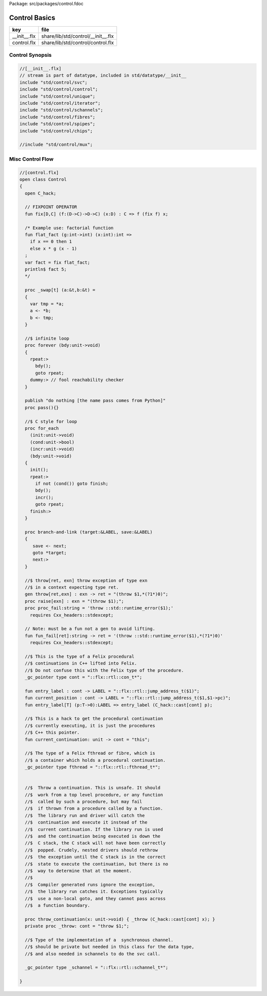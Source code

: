 Package: src/packages/control.fdoc


==============
Control Basics
==============

============ ==================================
key          file                               
============ ==================================
__init__.flx share/lib/std/control/__init__.flx 
control.flx  share/lib/std/control/control.flx  
============ ==================================


Control Synopsis
================



.. code-block:: felix

  //[__init__.flx]
  // stream is part of datatype, included in std/datatype/__init__
  include "std/control/svc";
  include "std/control/control";
  include "std/control/unique";
  include "std/control/iterator";
  include "std/control/schannels";
  include "std/control/fibres";
  include "std/control/spipes";
  include "std/control/chips";
  
  //include "std/control/mux";
  
Misc Control Flow
=================


.. index:: Control(class)
.. index:: fix(fun)
.. index:: flat_fact(fun)
.. index:: _swap(proc)
.. index:: forever(proc)
.. index:: pass(proc)
.. index:: for_each(proc)
.. index:: branch(proc)
.. index:: throw(gen)
.. index:: raise(proc)
.. index:: proc_fail(proc)
.. index:: fun_fail(fun)
.. index:: entry_label(fun)
.. index:: current_position(fun)
.. index:: entry_label(fun)
.. index:: current_continuation(fun)
.. index:: throw_continuation(proc)
.. code-block:: felix

  //[control.flx]
  open class Control
  {
    open C_hack;
  
    // FIXPOINT OPERATOR
    fun fix[D,C] (f:(D->C)->D->C) (x:D) : C => f (fix f) x;
  
    /* Example use: factorial function
    fun flat_fact (g:int->int) (x:int):int =>
      if x == 0 then 1 
      else x * g (x - 1)
    ;
    var fact = fix flat_fact;
    println$ fact 5;
    */
  
    proc _swap[t] (a:&t,b:&t) =
    {
      var tmp = *a;
      a <- *b;
      b <- tmp;
    }
  
    //$ infinite loop
    proc forever (bdy:unit->void)
    {
      rpeat:>
        bdy();
        goto rpeat;
      dummy:> // fool reachability checker
    }
  
    publish "do nothing [the name pass comes from Python]"
    proc pass(){}
  
    //$ C style for loop
    proc for_each
      (init:unit->void)
      (cond:unit->bool)
      (incr:unit->void)
      (bdy:unit->void)
    {
      init();
      rpeat:>
        if not (cond()) goto finish;
        bdy();
        incr();
        goto rpeat;
      finish:>
    }
  
    proc branch-and-link (target:&LABEL, save:&LABEL)
    {
       save <- next;
       goto *target;
       next:>
    }
  
    //$ throw[ret, exn] throw exception of type exn
    //$ in a context expecting type ret. 
    gen throw[ret,exn] : exn -> ret = "(throw $1,*(?1*)0)";
    proc raise[exn] : exn = "(throw $1);";
    proc proc_fail:string = 'throw ::std::runtime_error($1);' 
      requires Cxx_headers::stdexcept;
  
    // Note: must be a fun not a gen to avoid lifting.
    fun fun_fail[ret]:string -> ret = '(throw ::std::runtime_error($1),*(?1*)0)' 
      requires Cxx_headers::stdexcept;
  
    //$ This is the type of a Felix procedural
    //$ continuations in C++ lifted into Felix.
    //$ Do not confuse this with the Felix type of the procedure.
    _gc_pointer type cont = "::flx::rtl::con_t*";
  
    fun entry_label : cont -> LABEL = "::flx::rtl::jump_address_t($1)";
    fun current_position : cont -> LABEL = "::flx::rtl::jump_address_t($1,$1->pc)";
    fun entry_label[T] (p:T->0):LABEL => entry_label (C_hack::cast[cont] p);
  
    //$ This is a hack to get the procedural continuation
    //$ currently executing, it is just the procedures
    //$ C++ this pointer.
    fun current_continuation: unit -> cont = "this";
  
    //$ The type of a Felix fthread or fibre, which is
    //$ a container which holds a procedural continuation.
    _gc_pointer type fthread = "::flx::rtl::fthread_t*";
  
  
    //$  Throw a continuation. This is unsafe. It should
    //$  work from a top level procedure, or any function
    //$  called by such a procedure, but may fail
    //$  if thrown from a procedure called by a function.
    //$  The library run and driver will catch the
    //$  continuation and execute it instead of the
    //$  current continuation. If the library run is used
    //$  and the continuation being executed is down the
    //$  C stack, the C stack will not have been correctly
    //$  popped. Crudely, nested drivers should rethrow
    //$  the exception until the C stack is in the correct
    //$  state to execute the continuation, but there is no
    //$  way to determine that at the moment.
    //$
    //$  Compiler generated runs ignore the exception,
    //$  the library run catches it. Exceptions typically
    //$  use a non-local goto, and they cannot pass across
    //$  a function boundary.
  
    proc throw_continuation(x: unit->void) { _throw (C_hack::cast[cont] x); }
    private proc _throw: cont = "throw $1;";
  
    //$ Type of the implementation of a  synchronous channel.
    //$ should be private but needed in this class for the data type,
    //$ and also needed in schannels to do the svc call.
  
    _gc_pointer type _schannel = "::flx::rtl::schannel_t*";
  
  }


